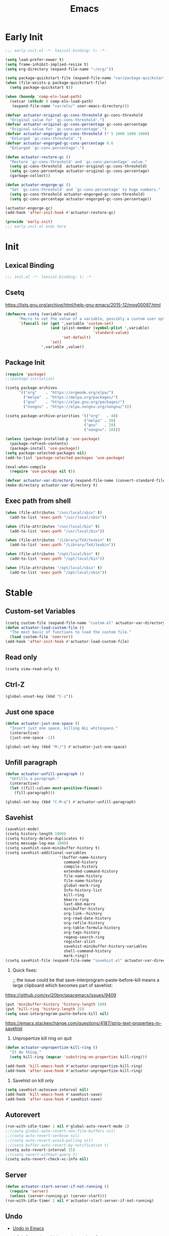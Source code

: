 #+title: Emacs

* Early Init
:PROPERTIES:
:header-args: :tangle ~/.config/emacs/early-init.el
:END:

#+begin_src emacs-lisp :comments no
  ;;; early-init.el -*- lexical-binding: t; -*-
#+end_src

#+begin_src emacs-lisp
  (setq load-prefer-newer t)
  (setq frame-inhibit-implied-resize t)
  (setq org-directory (expand-file-name "~/org/"))
#+end_src

#+begin_src emacs-lisp
  (setq package-quickstart-file (expand-file-name "var/package-quickstart.el" user-emacs-directory))
  (when (file-exists-p package-quickstart-file)
    (setq package-quickstart t))
#+end_src

#+begin_src emacs-lisp
  (when (boundp 'comp-eln-load-path)
    (setcar (nthcdr 0 comp-eln-load-path)
     (expand-file-name "var/eln/" user-emacs-directory)))
#+end_src

#+begin_src emacs-lisp
  (defvar actuator-original-gc-cons-threshold gc-cons-threshold
    "Original value for `gc-cons-threshold'.")
  (defvar actuator-original-gc-cons-percentage gc-cons-percentage
    "Original value for `gc-cons-percentage'.")
  (defvar actuator-engorged-gc-cons-threshold (* 5 1000 1000 1000)
    "Enlarged `gc-cons-threshold'.")
  (defvar actuator-engorged-gc-cons-percentage 0.6
    "Enlarged `gc-cons-percentage'.")

  (defun actuator-restore-gc ()
    "Restore `gc-cons-threshold' and `gc-cons-percentage' value."
    (setq gc-cons-threshold  actuator-original-gc-cons-threshold)
    (setq gc-cons-percentage actuator-original-gc-cons-percentage)
    (garbage-collect))

  (defun actuator-engorge-gc ()
    "Set `gc-cons-threshold' and `gc-cons-percentage' to huge numbers."
    (setq gc-cons-threshold actuator-engorged-gc-cons-threshold)
    (setq gc-cons-percentage actuator-engorged-gc-cons-percentage))

  (actuator-engorge-gc)
  (add-hook 'after-init-hook #'actuator-restore-gc)
#+end_src

#+begin_src emacs-lisp :comments no
  (provide 'early-init)
  ;;; early-init.el ends here
#+end_src

* Init
:PROPERTIES:
:header-args: :tangle ~/.config/emacs/init.el :mkdirp yes
:END:
** Lexical Binding
#+begin_src emacs-lisp :comments no
  ;;; init.el -*- lexical-binding: t; -*-
#+end_src

** Csetq
https://lists.gnu.org/archive/html/help-gnu-emacs/2015-12/msg00097.html

#+begin_src emacs-lisp
  (defmacro csetq (variable value)
        "Macro to set the value of a variable, possibly a custom user option."
        `(funcall (or (get ',variable 'custom-set)
                      (and (plist-member (symbol-plist ',variable)
                                         'standard-value)
                           'set-default)
                      'set)
                  ',variable ,value))
#+end_src

** Package Init

#+begin_src emacs-lisp
  (require 'package)
  ;;(package-initialize)

  (csetq package-archives
        '(("org"    . "https://orgmode.org/elpa/")
          ("melpa"  . "https://melpa.org/packages/")
          ("gnu"    . "https://elpa.gnu.org/packages/")
          ("nongnu" . "https://elpa.nongnu.org/nongnu/")))

  (csetq package-archive-priorities '(("org"   . 40)
                                     ("melpa" . 30)
                                     ("gnu"   . 20)
                                     ("nongnu". 10)))

  (unless (package-installed-p 'use-package)
    (package-refresh-contents)
    (package-install 'use-package))
  (setq package-selected-packages nil)
  (add-to-list 'package-selected-packages 'use-package)
#+end_src

#+begin_src emacs-lisp
  (eval-when-compile
    (require 'use-package nil t))
#+end_src

#+begin_src emacs-lisp
  (defvar actuator-var-directory (expand-file-name (convert-standard-filename "var/") user-emacs-directory))
  (make-directory actuator-var-directory t)
#+end_src

** Exec path from shell
#+begin_src emacs-lisp
  (when (file-attributes "/usr/local/sbin" t)
    (add-to-list 'exec-path "/usr/local/sbin"))

  (when (file-attributes "/usr/local/bin" t)
    (add-to-list 'exec-path "/usr/local/bin"))

  (when (file-attributes "/Library/TeX/texbin" t)
    (add-to-list 'exec-path "/Library/TeX/texbin"))

  (when (file-attributes "/opt/local/bin" t)
    (add-to-list 'exec-path "/opt/local/bin"))

  (when (file-attributes "/opt/local/sbin" t)
    (add-to-list 'exec-path "/opt/local/sbin"))
#+end_src

* Stable
:PROPERTIES:
:header-args: :tangle ~/.config/emacs/init.el :comments link :noweb yes
:END:
** Custom-set Variables

#+begin_src emacs-lisp
  (csetq custom-file (expand-file-name "custom.el" actuator-var-directory))
  (defun actuator-load-custom-file ()
    "The most basic of functions to load the custom file."
    (load custom-file 'noerror))
  (add-hook 'after-init-hook #'actuator-load-custom-file)
#+end_src

** Read only
#+begin_src emacs-lisp
  (csetq view-read-only t)
#+end_src

** Ctrl-Z
#+begin_src emacs-lisp
  (global-unset-key (kbd "C-z"))
#+end_src

** Just one space
#+begin_src emacs-lisp
  (defun actuator-just-one-space ()
    "Insert just one space, killing ALL whitespace."
    (interactive)
    (just-one-space -1))

  (global-set-key (kbd "M-/") #'actuator-just-one-space)
#+end_src

** Unfill paragraph
#+begin_src emacs-lisp
  (defun actuator-unfill-paragraph ()
    "Unfills a paragraph."
    (interactive)
    (let ((fill-column most-positive-fixnum))
      (fill-paragraph)))

  (global-set-key (kbd "C-M-q") #'actuator-unfill-paragraph)
#+end_src

** Savehist
#+begin_src emacs-lisp
  (savehist-mode)
  (csetq history-length 1000)
  (csetq history-delete-duplicates t)
  (csetq message-log-max 1000)
  (csetq savehist-save-minibuffer-history t)
  (csetq savehist-additional-variables
                          '(buffer-name-history
                            command-history
                            compile-history
                            extended-command-history
                            file-name-history
                            file-name-history
                            global-mark-ring
                            Info-history-list
                            kill-ring
                            kmacro-ring
                            last-kbd-macro
                            minibuffer-history
                            org-link--history
                            org-read-date-history
                            org-refile-history
                            org-table-formula-history
                            org-tags-history
                            regexp-search-ring
                            register-alist
                            savehist-minibuffer-history-variables
                            shell-command-history
                            mark-ring))
  (csetq savehist-file (expand-file-name "savehist.el" actuator-var-directory))
#+end_src

#+results:
: /home/g/.config/emacs/var/savehist.el

1. Quick fixes:

   ;; the issue could be that save-interprogram-paste-before-kill means a large clipboard which becomes part of savehist:

https://github.com/syl20bnr/spacemacs/issues/9409

#+begin_src emacs-lisp
  (put 'minibuffer-history 'history-length 100)
  (put 'kill-ring 'history-length 25)
  (setq save-interprogram-paste-before-kill nil)
#+end_src

https://emacs.stackexchange.com/questions/4187/strip-text-properties-in-savehist

2. Unpropertize kill ring on quit
#+begin_src emacs-lisp
  (defun actuator-unpropertize-kill-ring ()
    "It do thing."
    (setq kill-ring (mapcar 'substring-no-properties kill-ring)))

  (add-hook 'kill-emacs-hook #'actuator-unpropertize-kill-ring)
  (add-hook 'after-save-hook #'actuator-unpropertize-kill-ring)
#+end_src

3. Savehist on kill only

#+begin_src emacs-lisp
  (setq savehist-autosave-interval nil)
  (add-hook 'kill-emacs-hook #'savehist-save)
  (add-hook 'after-save-hook #'savehist-save)
#+end_src
** Autorevert
#+begin_src emacs-lisp
  (run-with-idle-timer 1 nil #'global-auto-revert-mode 1)
  ;;(csetq global-auto-revert-non-file-buffers nil)
  ;;(csetq auto-revert-verbose nil)
  ;;(csetq auto-revert-avoid-polling nil)
  ;;(csetq buffer-auto-revert-by-notification t)
  (csetq auto-revert-interval 15)
  ;;(csetq revert-without-query t)
  (csetq auto-revert-check-vc-info nil)
#+end_src

** Server

#+begin_src emacs-lisp
  (defun actuator-start-server-if-not-running ()
    (require 'server)
    (unless (server-running-p) (server-start)))
  (run-with-idle-timer 2 nil #'actuator-start-server-if-not-running)
#+end_src

** Undo
- [[https://b3n.sdf-eu.org/undo-in-emacs.html][Undo in Emacs]]

  #+begin_src emacs-lisp
    (global-set-key (kbd "s-z") #'undo-only)
    (global-set-key (kbd "s-Z") #'undo-redo)
  #+end_src

** Cancel GC in Minibuffer
#+begin_src emacs-lisp
  (when (and (fboundp 'actuator-engorge-gc)
             (fboundp 'actuator-restore-gc))
    (add-hook 'minibuffer-setup-hook #'actuator-engorge-gc)
    (add-hook 'minibuffer-exit-hook  #'actuator-restore-gc))

#+end_src

** Minibuffer Resize
#+begin_src emacs-lisp
  (defun actuator-minibuffer-setup ()
         (set (make-local-variable 'face-remapping-alist)
            '((org-document-title :height 1.0))))

  (add-hook 'minibuffer-setup-hook #'actuator-minibuffer-setup)
#+end_src
** Hippie Expand

#+begin_src emacs-lisp
  (with-eval-after-load 'hippie-exp
    (csetq hippie-expand-verbose t)
    (csetq hippie-expand-try-functions-list
           '(try-expand-all-abbrevs
             try-expand-dabbrev-visible
             try-expand-dabbrev
             try-expand-dabbrev-all-buffers
             try-expand-dabbrev-from-kill
             try-complete-file-name-partially
             try-complete-file-name
             try-expand-line
             try-complete-lisp-symbol-partially
             try-complete-lisp-symbol
             try-expand-list
             try-expand-list-all-buffers
             try-expand-whole-kill
             try-expand-line-all-buffers)))
  (global-set-key (kbd "<M-SPC>") #'hippie-expand)
#+end_src

- try-complete-lisp-symbol has a lot of completions
- try-expand-line-all-buffers is very slow

#+begin_src emacs-lisp
  (defun actuator-hippie-unexpand ()
    "Remove an expansion without having to loop around."
    (interactive)
    (hippie-expand 0))
  (global-set-key (kbd "M-S-SPC") #'actuator-hippie-unexpand)
#+end_src

** Open org-links in new window or not
#+begin_src emacs-lisp
  (csetq org-link-frame-setup '((vm . vm-visit-folder-other-frame)
                                (vm-imap . vm-visit-imap-folder-other-frame)
                                (gnus . org-gnus-no-new-news)
                                (file . find-file)))
#+end_src
* Unstable
:PROPERTIES:
:header-args: :tangle ~/.config/emacs/init.el :noweb yes
:END:
** NSM
#+begin_src emacs-lisp
  (csetq nsm-settings-file (expand-file-name "nsm.el" actuator-var-directory))
#+end_src
** Diary
#+begin_src emacs-lisp
  (setq diary-file (expand-file-name "diary" org-directory))
  (setq calendar-date-style 'iso)
#+end_src

** Capture Templates

#+begin_src emacs-lisp
  (with-eval-after-load 'org-capture
    (add-to-list 'org-capture-templates
                 `("t" "Todo" entry
                   (file "inbox.org")
                   "* TODO %?\n:LOGBOOK:\n- Added on %U\n:END:\n\n%i\n%a\n")))
#+end_src

#+begin_src emacs-lisp
  (with-eval-after-load 'org-capture
    (add-to-list 'org-capture-templates
                 `("c" "Calendar" entry
                   (file "calendar.org")
                   "* %?\n%^T\n\n%i\n%a\n")))
#+end_src

#+begin_src emacs-lisp
  (with-eval-after-load 'org-capture
    (defun actuator-date-stamp ()
      (format-time-string "%A %-e %B %Y %H:%M %Z"))
    (add-to-list 'org-capture-templates
                 `("j" "Journal" entry
                   (file+olp+datetree "journal.org")
                   "* %(actuator-date-stamp)\n%?")))
#+end_src

#+begin_src emacs-lisp
  (with-eval-after-load 'org-capture
    (add-to-list 'org-capture-templates
                 '("C" "Contact" entry (file "contacts.org")
                   "* %^{Name}
  :PROPERTIES:
  :EMAIL: %^{Email}
  :PHONE: %^{Phone}
  :END:
  :LOGBOOK:
  - Added on %U
  :END:\n\n%?")))
#+end_src

** Personal Stuff

#+begin_src emacs-lisp
  (setq user-full-name "Geoff MacIntosh")
  (setq user-mail-address "geoff@mac.into.sh")
  (setq calendar-latitude [47 33 north])
  (setq calendar-longitude [52 42 west])
#+end_src
** Unfiled Settings
:PROPERTIES:
:ID:       3659786E-6B2D-4AF8-8901-434068730FC7
:END:

#+begin_src emacs-lisp
  (fringe-mode 12)
#+end_src

#+begin_src emacs-lisp
  (use-package bookmark
    :custom
    (bookmark-version-control t)
    (bookmark-save-flag 1))
#+end_src

#+begin_src emacs-lisp
  (setq window-combination-resize t)
  (setq undo-limit (* 80 1024 1024))
#+end_src

From  emacs-plus:

#+begin_src emacs-lisp
  ;; C source code
  (setq frame-resize-pixelwise t)
#+end_src

#+begin_src emacs-lisp
  (global-set-key (kbd "M-=") #'count-words)
#+end_src

#+begin_src emacs-lisp
  (global-unset-key (kbd "<C-wheel-down>"))
  (global-unset-key (kbd "<C-wheel-up>"))
#+end_src

#+begin_src emacs-lisp
  (global-set-key (kbd "M-c") 'capitalize-dwim)
  (global-set-key (kbd "M-l") 'downcase-dwim)
  (global-set-key (kbd "M-u") 'upcase-dwim)
#+end_src

#+begin_src emacs-lisp
  (setq help-window-select t) ; Select help window by default
  (setq jit-lock-defer-time 0) ; Delay font-lock if its slow
  (defalias 'yes-or-no-p 'y-or-n-p)

  (global-set-key (kbd "M-o") #'other-window)

  (delete-selection-mode t)
  (midnight-mode 1)
  (setq sentence-end-double-space nil)

  (prefer-coding-system 'utf-8)
  (set-default-coding-systems 'utf-8)
  (set-terminal-coding-system 'utf-8)
  (set-keyboard-coding-system 'utf-8)
  (set-language-environment "UTF-8")

  (add-hook 'before-save-hook 'whitespace-cleanup)

  (setq indent-tabs-mode nil) ; Never insert tabs with tab key
  (setq require-final-newline t)

  (run-with-idle-timer 2 nil #'save-place-mode 1)
  (csetq save-place-file (expand-file-name "save-place.el" actuator-var-directory))

  (setq backup-by-copying    t)
  (setq delete-old-versions  t)
  (setq kept-new-versions    50)
  (setq kept-old-versions    5) ; I don't know what an old version is
  (setq version-control      t)
  (setq vc-make-backup-files t)

  (setq uniquify-buffer-name-style 'forward) ; Like a path, the way that makes sense
  (setq uniquify-separator "/")
  (setq uniquify-after-kill-buffer-p t)
  (setq uniquify-ignore-buffers-re "^\\*")
  (setq uniquify-strip-common-suffix nil)

  (setq find-file-visit-truename nil) ; Don't resolve symlinks
  (setq confirm-kill-emacs 'y-or-n-p)

  ;;(abbrev-mode)
  (run-with-idle-timer 1 nil #'abbrev-mode 1)
  ;;(setq-default abbrev-mode t)
  (setq save-abbrevs 'silently)

  (setq enable-recursive-minibuffers t)
  (minibuffer-depth-indicate-mode 1)

  (put 'narrow-to-region 'disabled nil)
  (put 'narrow-to-defun  'disabled nil)

  (add-hook 'after-save-hook
            #'executable-make-buffer-file-executable-if-script-p)

  (defun display-startup-echo-area-message ()
    "Remove the GNU info from the minibuffer on startup.
  All you have to do is create a function with this name.  It's
  called automatically."
    (message ""))

  (setq default-frame-alist
        '((ns-transparent-titlebar . t)
          (ns-appearance           . 'light)))

  (setq completion-styles
        '(fuzzy
          basic
          partial-completion
          substring
          initials
          emacs22))

  (defun actuator-font-exists-p (font)
    "Return non-nil if FONT is loaded."
    (member font (font-family-list)))

  (defun actuator-frame-init (&optional _frame)
    "Initialize per-frame variables.
  These variables need to be set every time a frame is created."
    (when (fboundp 'tool-bar-mode)   (tool-bar-mode   -1))
    (when (fboundp 'scroll-bar-mode) (scroll-bar-mode -1))
    (when (fboundp 'tooltip-mode)    (tooltip-mode    -1))
    (when (and (not (display-graphic-p))
               (fboundp 'menu-bar-mode))
      (menu-bar-mode   -1))
    (when (actuator-font-exists-p "SF Mono")
      (set-frame-font "SF Mono-12" nil t)))

  (add-hook 'after-make-frame-functions 'actuator-frame-init)
  (actuator-frame-init)
#+end_src
** Misc

#+begin_src emacs-lisp
  (run-with-idle-timer 1 nil #'recentf-mode 1)
  (global-set-key (kbd "C-x C-r") #'recentf-open-files)
  (csetq recentf-max-saved-items 1000)
  (csetq recentf-save-file (expand-file-name "recentf.el" actuator-var-directory))
  (csetq recentf-exclude `(,actuator-var-directory
                       "^/\\(?:ssh\\|su\\|sudo\\)?:"
                       "/var/folders/"))
  (add-hook 'midnight-mode-hook #'recentf-cleanup)
#+end_src

** Plain Font

#+begin_src emacs-lisp
  (load-theme 'actuator t)

  (blink-cursor-mode -1)
  (setq cursor-type 'box)
  ;;(pixel-scroll-mode)
  (setq scroll-conservatively 101) ; Move the buffer just enough to display point, but no more
  (setq scroll-margin 0)
  (setq mouse-wheel-scroll-amount '(1))

  (setq inhibit-startup-message t)
  (setq initial-scratch-message "")
#+end_src

#+begin_src emacs-lisp
  (unless 'window-system
    (require 'mouse)
    (require 'xt-mouse)
    ;;(csetq mouse-sel-mode t)
    (xterm-mouse-mode t)
    (defun track-mouse (_e)))
#+end_src

#+begin_src emacs-lisp
  (use-package locate
    :custom
    (locate-command "mdfind"))
#+end_src

#+begin_src emacs-lisp
  (use-package flymake
    :disabled t
    :hook (emacs-lisp-mode . flymake-mode))
#+end_src

#+results:

#+begin_src emacs-lisp
  (use-package vc-hooks
    :custom
    (vc-handled-backends nil))
#+end_src

#+begin_src emacs-lisp
  (run-with-idle-timer 2 nil #'show-paren-mode 1)
  (run-with-idle-timer 2 nil #'electric-pair-mode 1)
  (csetq blink-matching-paren nil)
  (csetq show-paren-delay 0)
  (csetq show-paren-style 'mixed)
#+end_src

#+begin_src emacs-lisp
  (add-hook 'emacs-startup-hook #'actuator-startup-profile)

  (defun actuator-startup-profile ()
    "Displays startup time garbage collections in the modeline."
    (message "Emacs ready in %s with %d garbage collections."
             (format "%.2f seconds"
                     (float-time
                      (time-subtract after-init-time before-init-time)))
             gcs-done))
#+end_src
** Eliminate frame title
#+begin_src emacs-lisp
  (setq ns-use-proxy-icon nil)
  (setq frame-title-format
        '((:eval (when (buffer-file-name)
                   (abbreviate-file-name default-directory)))
          "%b" ))
  ;;(set-frame-parameter (selected-frame) 'title nil)
#+end_src

#+begin_src emacs-lisp
  (defun remember-titlebar-settings ()
    "Get fucked, Emacs"
    (set-frame-parameter (selected-frame) 'name nil)
    (set-frame-parameter (selected-frame) 'title nil))
  ;;(add-hook 'window-configuration-change-hook #'remember-titlebar-settings)
#+end_src

** Help
#+begin_src emacs-lisp
  ;;(global-set-key (kbd "C-h x k") #'describe-key)
#+end_src

** Delete by Moving to Trash
#+begin_src emacs-lisp
  (defun system-move-file-to-trash (file)
    "Move FILE to trash via the `trash` command-line tool."
    (call-process "trash" nil nil nil file))
#+end_src

#+begin_src emacs-lisp
  (when (executable-find "trash")
    (csetq delete-by-moving-to-trash t))
#+end_src

** Copy sentence
#+begin_src emacs-lisp
  (defun actuator-copy-sentence ()
    "Save the entire sentence to the clipboard/kill ring."
    (interactive)
    (save-excursion
      (backward-sentence)
      (mark-end-of-sentence nil)
      (copy-region-as-kill nil nil t)))
#+end_src

** Org
#+begin_src emacs-lisp
  (make-directory (expand-file-name "org/" actuator-var-directory) t)

  (make-directory (expand-file-name "org-publish/"
                                    actuator-var-directory)
                  t)
  (csetq org-clock-persist-file (expand-file-name "org/org-clock-persist.el"
                                            actuator-var-directory))
  (csetq org-publish-timestamp-directory (expand-file-name "org-publish/"
  actuator-var-directory))
#+end_src

#+begin_src emacs-lisp
  (csetq org-agenda-files (expand-file-name "agenda" org-directory))
  (csetq org-use-fast-todo-selection 'expert)
  (csetq org-todo-keywords
         '((sequence "TODO(t)" "NEXT(n)" "WAITING(w)" "SOMEDAY(s)" "PROJECT(p)" "|" "DONE(d)" "CANCELLED(c)")))
  (csetq org-agenda-custom-commands
         '(("h" "Agenda Plus"
            ((agenda "")
             (tags-todo "current")))))
  (csetq org-agenda-window-setup 'reorganize-frame)
  (csetq org-agenda-restore-windows-after-quit t)
  (csetq org-agenda-span 'week) ;; fortnight
  (csetq org-agenda-include-diary t)
  (csetq org-agenda-text-search-extra-files nil)
  (csetq org-agenda-todo-list-sublevels t)
  (csetq org-agenda-sticky t)
  (csetq org-agenda-dim-blocked-tasks t)
  (csetq org-list-indent-offset 1)
  (csetq org-use-speed-commands t)
  (csetq org-refile-allow-creating-parent-nodes 'confirm)
  (csetq org-outline-path-complete-in-steps nil)
  (csetq org-refile-use-outline-path 'file)
  (csetq org-refile-targets '((org-agenda-files :maxlevel . 3)))
  (csetq org-footnote-auto-adjust t)
  (csetq org-footnote-define-inline t)
  (csetq org-footnote-auto-label t)
  (csetq org-confirm-babel-evaluate nil)
  (csetq org-babel-results-keyword "results")
  (csetq org-edit-src-persistent-message nil)
  (csetq org-src-tab-acts-natively t)
  (csetq org-src-window-setup 'current-window)
  (csetq org-src-ask-before-returning-to-edit-buffer nil)
  (csetq org-src-fontify-natively t)
  (csetq org-tags-exclude-from-inheritance '("crypt"))
  (csetq org-crypt-key nil)
  (csetq org-habit-show-habits-only-for-today t)
#+end_src

#+results:

#+begin_src emacs-lisp
  (defun actuator-org-src-line-wrap-setup ()
        "Set truncate-lines-mode in org-source-editing buffers."
        (setq-local truncate-lines t))
  (add-hook 'org-src-mode-hook #'actuator-org-src-line-wrap-setup)
#+end_src

#+results:
| org-src-babel-configure-edit-buffer | org-src-mode-configure-edit-buffer | actuator-org-src-line-wrap-setup |

#+begin_src emacs-lisp
   (with-eval-after-load 'org-agenda
       (csetq org-agenda-follow-mode t))
#+end_src

#+results:

#+begin_src emacs-lisp
  (with-eval-after-load 'org
    ;;(add-to-list 'org-default-properties "DIR")
    ;;(add-to-list 'org-default-properties "header-args")
    (org-crypt-use-before-save-magic)
    (add-to-list 'org-modules 'org-crypt)
    (org-indent-mode 1)
    ;;(org-emphasis-alist (delete '("+" (:strike-through t)) org-emphasis-alist))
    (org-babel-do-load-languages 'org-babel-load-languages
                                 '((emacs-lisp . t)
                                   (shell      . t)))
    (require 'org-checklist)
    (add-to-list 'org-modules 'org-habit)
    (require 'org-habit)
    (add-to-list 'org-modules 'org-checklist))
#+end_src

#+results:
| org-checklist | org-habit | org-crypt |

#+begin_src emacs-lisp
  (add-to-list 'package-selected-packages 'org-plus-contrib)
  (csetq org-babel-default-header-args '((:mkdirp   . "yes")
                                        (:comments . "link")
                                        (:session  . "none")
                                        (:results  . "replace")
                                        (:exports  . "code")
                                        (:cache    . "no")
                                        (:noweb    . "no")
                                        (:hlines   . "no")
                                        (:tangle   . "no")))

  (defun actuator-update-all-dynamic-blocks ()
    "Hi"
    (org-dblock-update 1))

  (defun actuator-org-mode-subhook ()
    "Thing"
    (electric-indent-local-mode -1)
    (visual-line-mode)
    (add-hook 'before-save-hook
                        'actuator-update-all-dynamic-blocks nil
                        'make-it-local))

  (add-hook 'org-mode-hook #'actuator-org-mode-subhook)

  (global-set-key (kbd "C-c c") #'org-capture)
  (global-set-key (kbd "C-c a") #'org-agenda)
  (global-set-key (kbd "C-c l") #'org-store-link)

  (csetq org-startup-folded 'content)
  (csetq org-ellipsis " →")
  (csetq org-startup-align-all-tables t)
  (csetq org-startup-shrink-all-tables t)
  (csetq org-startup-with-inline-images t)
  (csetq org-startup-indented t)
  (csetq org-hide-leading-stars t)
  (csetq org-pretty-entities-include-sub-superscripts t)
  (csetq org-hide-emphasis-markers t)
  ;;
  (csetq org-image-actual-width 300)
  (csetq org-fontify-done-headline t)
  (csetq org-structure-template-alist '(("e" . "src emacs-lisp")
                                  ("s" . "src shell")))
  (csetq org-log-done 'time)
  (csetq org-log-into-drawer t)
  (csetq org-log-reschedule 'time)
  (csetq org-log-refile 'time)
  (csetq org-log-redeadline 'time)
  (csetq org-closed-keep-when-no-todo t)
  (csetq org-enforce-todo-dependencies t)
  (csetq org-enforce-todo-checkbox-dependencies t)
  (csetq org-complete-tags-always-offer-all-agenda-tags nil)
  (csetq org-clone-delete-id t)
  (csetq org-tags-column -60)
  (csetq org-catch-invisible-edits 'show-and-error)
  (csetq org-insert-heading-respect-content t)
  (csetq org-ctrl-k-protect-subtree t)
  (csetq org-M-RET-may-split-line '((default . nil)))
  (csetq org-special-ctrl-k t)
  (csetq org-special-ctrl-a/e t)
  (csetq org-blank-before-new-entry '((heading         . t)
                                (plain-list-item . auto)))
  (csetq org-use-property-inheritance t)
  (csetq org-modules nil)
  (csetq org-tag-persistent-alist '(("noexport")
                                    ("ignore")
                                    ("unpublished")
                                    ("blog")
                                    ("tbd")))
#+end_src

#+begin_src emacs-lisp
  (defun actuator-org-capture-turn-off-header-line ()
    "Disable the header-line in a local mode.
  This is used to disable the help line in `org-capture' buffers as
  there's no variable that will do it."
    (setq-local header-line-format nil))
  (add-hook 'org-capture-mode-hook #'actuator-org-capture-turn-off-header-line)
#+end_src

** Holidays
:PROPERTIES:
:CATEGORY: Holiday
:END:
#+begin_src emacs-lisp
  (setq holiday-islamic-holidays nil)
  ;;(setq holiday-christian-holiday nil)
  (setq holiday-bahai-holidays nil)
  (setq holiday-oriental-holidays nil)
  ;;(setq holiday-other-holidays '((lunar-phases)))
#+end_src

** Keyboard Macros

- ~C-x (~ Start defining a keyboard macro.
- ~C-x )~ End a keyboard macro.
- ~C-u C-x (~ Replay macro and append keys to the definition.
- ~C-u C-u C-x (~ Don’t replay but append keys.
- ~C-x C-k r~ Run the last keyboard macro on each line that begins in the region.
- ~C-x C-k n~ Name the most recent macro.
- ~C-x C-k b~ Bind the most recent macro to a keybinding (for the session only).
- ~M-x insert-kbd-macro~ Insert the most recent macro into the buffer as lisp. That’s how you save it.
- ~C-x C-k 0-9~ and ~C-x C-k A-Z~ are reserved for keyboard macros

*** Make Checklist
#+begin_src emacs-lisp
(fset 'actuator-make-checklist
   (kmacro-lambda-form [?\C-a ?- ?  ?\[ ?  ?\] ?  ?\C-n] 0 "%d"))
    (global-set-key (kbd "C-x C-k 1") #'actuator-make-checklist)
#+end_src

*** References
- [[http://ergoemacs.org/emacs/emacs_macro_example.html][Emacs: Keyboard Macro ]][2020-06-08 Mon]
- [[https://www.emacswiki.org/emacs/KeyboardMacros][EmacsWiki: Keyboard Macros]] [2020-06-08 Mon]
- [[https://www.gnu.org/software/emacs/manual/html_node/emacs/Basic-Keyboard-Macro.html][Basic Keyboard Macro - GNU Emacs Manual]] [2020-06-08 Mon]

** Web
*** URL
#+begin_src emacs-lisp
  (make-directory (expand-file-name "url/" actuator-var-directory) t)
  (make-directory (expand-file-name "url/" actuator-var-directory) t)
  (csetq url-cache-directory (expand-file-name "url/" actuator-var-directory))
  (csetq url-configuration-directory (expand-file-name "url/" actuator-var-directory))
#+end_src

*** Set up browsing handlers                      :ignore:
Customizing the browse-url handlers is remarkably powerful. I don't use Emacs as a web browser much, but I do use a lot of links in Org-mode documents. If something isn't set here, it opens the URL in the default manner, which in my case is Safari ([[https://developer.apple.com/safari/technology-preview/][Technology Preview]]).

#+begin_src emacs-lisp
  (use-package browse-url
    :custom
    (browse-url-handlers '(("wikipedia"   . eww )
                           ("youtu\\.?be" . actuator-browse-video)
                           ("twitch"      . actuator-browse-video))))
#+end_src

#+begin_src emacs-lisp
  (make-directory (expand-file-name "eww" actuator-var-directory) t)
  (csetq eww-bookmarks-directory (expand-file-name "eww" actuator-var-directory))
#+end_src

*** Handle video urls                             :ignore:
I want video links to be opened in MPV. This helps my battery life as well as my personal life because I don't have to visit YouTube. This requires [[https://mpv.io][MPV]] to be installed, which is best installed via [[http://brew.sh][Brew]] on macOS. I've tried to use [[https://nixos.org/download.html][Nix]], but it doesn't work well.

#+begin_src emacs-lisp
    (defun actuator-browse-video (url &rest _args)
      "Browse a URL with a dedicated video player.
  Avoids opening a browser window."
      (start-process "mpv" nil "mpv" url))
#+end_src

*** Simple HTML renderer                          :ignore:
SHR is used to render all sorts of basic HTML in Emacs, including Elfeed posts and Nov.el books. Normally it wraps at the page width, but that can be adjusted.

#+begin_src emacs-lisp
  (use-package shr
    :custom
    (shr-width 75))
#+end_src

*** Open links in background                      :ignore:

#+begin_src emacs-lisp
  (when (eq system-type 'darwin)
    (setq browse-url-browser-function 'eww)
    (setq browse-url-secondary-browser-function 'browse-url-generic)
    (setq browse-url-generic-program "open")
    (setq browse-url-generic-args '("--background")))
#+end_src

#+begin_src emacs-lisp
  (make-directory "~/Sync/.sync/eww/" t)
  (csetq eww-bookmarks-directory "~/Sync/.sync/eww/")
#+end_src

** iBuffer
#+begin_src emacs-lisp
  (global-set-key (kbd "C-x C-b") #'ibuffer)
  (csetq ibuffer-expert t)
#+end_src

#+begin_src emacs-lisp
  (setq ibuffer-show-empty-filter-groups nil)
  (setq ibuffer-saved-filter-groups
        '(("default"
           ("Misc"      (name . "^\\*.*\\*$"))
           ("Magit"     (name . "magit"))
           ("Src"       (name . "\*Org Src"))
           ("Dired"     (mode . dired-mode))
           ("My Org"    (directory . "/Users/g/org"))
           ("Config"    (or
                         (directory . "/Users/g/.config")
                         (directory . "/usr/local/share/emacs")))
           )))
#+end_src

#+begin_src emacs-lisp
  (defun actuator-ibuffer-setup ()
    "Setup ibuffer defaults."
    (require 'ibuf-ext)
    (ibuffer-switch-to-saved-filter-groups "default")
    (ibuffer-auto-mode 1)
    (toggle-truncate-lines +1))
  (add-hook 'ibuffer-mode-hook #'actuator-ibuffer-setup)
#+end_src

** Encryption (EPG)
#+begin_src emacs-lisp
  (use-package epg
    :custom
    (epg-pinentry-mode 'loopback))
#+end_src
** Dired
#+begin_src emacs-lisp
  (with-eval-after-load 'dired
    (require 'dired-x)
    (require 'wdired))
  (add-hook 'dired-mode-hook #'dired-omit-mode)
#+end_src

#+begin_src emacs-lisp
  (make-directory (expand-file-name "image-dired/gallery/" actuator-var-directory) t)
  (csetq image-dired-dir (expand-file-name "image-dired/" actuator-var-directory))
  (csetq image-dired-db-file (expand-file-name "image-dired/image-dired.db" actuator-var-directory))
  (csetq image-dired-gallery (expand-file-name "image-dired/gallery/" actuator-var-directory))
  (csetq image-dired-temp-image-file (expand-file-name "image-dired/temp-image" actuator-var-directory))
  (csetq image-dired-temp-rotate-image-file (expand-file-name "image-dired/temp-rotate-image" actuator-var-directory))
#+end_src

#+begin_src emacs-lisp
  (setq image-dired-thumb-size 100)
  (setq image-dired-thumb-width 300)
  (setq image-dired-thumb-height 300)
  (setq image-dired-thumb-margin 5)
#+end_src


#+begin_src emacs-lisp
  (use-package dired
    :config
    ;;(require 'dired-x)
    ;;(require 'ls-lisp)
    ;;(require 'wdired)
    (setq dired-omit-files "\\`[.]?#\\|\\`[.][.]?\\'\\|\\`.DS_Store\\'\\|^.git$")
    (with-eval-after-load 'savehist
      (add-to-list 'savehist-additional-variables 'dired-shell-command-history))
    :custom
    (dired-dwim-target t)
    (ls-lisp-use-insert-directory-program t)
    (ls-lisp-ignore-case t)
    (ls-lisp-use-string-collate nil)
    (ls-lisp-verbosity '(links uid))
    (ls-lisp-format-time-list '("%Y-%m-%d %H:%M" "%Y-%m-%d"))
    (ls-lisp-use-localized-time-format nil)

    (dired-listing-switches "-alhFo") ; Not use for ls-lisp?
    ;; a :: include files beginning with dots
    ;; l :: display as list
    ;; h :: human-readable filenames
    ;; F :: display a slash after directories
    ;; S :: sort by size

    (wdired-allow-to-change-permissions t)

    (dired-recursive-copies 'always))
#+end_src

** Split Windows
#+begin_src emacs-lisp
    (defun actuator-split-window-right ()
      "Replacement for `split-window-right'.
    Moves the point to the newly created window and asks for the
    buffer."
      (interactive)
      (split-window-right)
      (other-window 1)
      (when (fboundp 'ivy-switch-buffer)
        (ivy-switch-buffer)))
  (global-set-key (kbd "C-x 3") #'actuator-split-window-right)
#+end_src

#+begin_src emacs-lisp
    (defun actuator-split-window-below ()
      "Replacement for `split-window-below'.
    Moves the point to the newly created window and asks for the
    buffer."
      (interactive)
      (split-window-below)
      (other-window 1)
      (when (fboundp 'ivy-switch-buffer)
        (ivy-switch-buffer)))
  (global-set-key (kbd "C-x 2") #'actuator-split-window-below)
#+end_src

** Attach
:PROPERTIES:
:ID:       7542A761-77AB-4B42-B25E-33BFE7A45FE9
:END:

#+begin_src emacs-lisp
  (use-package org-attach
    :custom
    (org-attach-store-link-p t)
    (org-attach-expert nil)
    (org-attach-dir-relative t)
    (org-attach-preferred-new-method 'dir)
    (org-attach-method 'mv)
    (org-attach-auto-tag "attach")
    (org-attach-archive-delete 'query))
#+end_src
** Clock

#+begin_src emacs-lisp
  (use-package org-clock
    :init
    (org-clock-persistence-insinuate)
    :custom
    (org-clock-persist t)
    (org-clock-out-remove-zero-time-clocks t)
    (org-clock-mode-line-total 'auto))
#+end_src

** World Time
#+begin_src emacs-lisp
  (setq world-clock-list '(("America/New_York" "New York")
                            ("Europe/London"    "London")
                            ("Australia/Sydney" "Sydney")
                            ("America/Edmonton" "Calgary")
                            ("America/St_Johns" "St. John's")))
#+end_src

** Ediff
#+begin_src emacs-lisp
  (use-package ediff
    :custom
    ;;(ediff-diff-options "")
    ;;(ediff-custom-diff-options "-u")
    (ediff-window-setup-function 'ediff-setup-windows-plain)
    (ediff-split-window-function 'split-window-horizontally)
    :config
    (defun actuator-ediff-startup ()
      "Prep Ediff for success."
      (window-configuration-to-register :ediff))

    (defun actuator-ediff-quit ()
      "Restore files after diffing."
      (jump-to-register :ediff))

    (defun ediff-org-reveal-around-difference (&rest _)
      (dolist (buf (list ediff-buffer-A ediff-buffer-B ediff-buffer-C))
        (ediff-with-current-buffer buf
          (when (derived-mode-p 'org-mode)
            (org-reveal t)))))

    (advice-add 'ediff-next-difference :after
    #'ediff-org-reveal-around-difference)
    (advice-add 'ediff-previous-difference :after
    #'ediff-org-reveal-around-difference)
    :hook
    (ediff-startup . actuator-ediff-startup)
    (ediff-quit    . actuator-ediff-quit))
#+end_src

[[https://www.reddit.com/r/emacs/comments/dxzi96/have_some_code_make_ediffing_folded_org_files/][Have some code: make ediffing folded org files better : emacs]]

** Mu4e

[[https://rakhim.org/fastmail-setup-with-emacs-mu4e-and-mbsync-on-macos/][Fastmail + mu4e]]

#+begin_src emacs-lisp
  (csetq mu4e-maildir-shortcuts
         '((:maildir "/Archive" :key ?a)
           (:maildir "/Inbox"   :key ?i)))
  (csetq mail-user-agent 'mu4e-user-agent)
  (csetq mu4e-hide-index-messages t)
  (csetq mu4e-update-interval (* 60 15))
  (csetq mu4e-refile-folder "/Archive")
  (csetq mu4e-sent-folder   "/Sent Items")
  (csetq mu4e-drafts-folder "/Drafts")
  (csetq mu4e-trash-folder  "/Trash")
  (csetq mu4e-attachment-dir "~/Downloads/")
  (csetq mu4e-view-show-images t)
  (csetq mu4e-view-show-addresses t)
  (csetq mu4e-change-filenames-when-moving t)
  (csetq mu4e-headers-skip-duplicates t)
  (csetq mu4e-compose-format-flowed t)
  (csetq mu4e-date-format "%y-%m-%d")
  (csetq mu4e-headers-date-format "%y-%m-%d")
  (csetq mu4e-get-mail-command (concat (executable-find "mbsync") " -a"))
  (csetq mu4e-mu-binary (executable-find "mu"))
#+end_src

** Message

#+begin_src emacs-lisp
  (use-package message
    :custom
    (send-mail-function 'sendmail-send-it)
    (message-send-mail-function 'sendmail-send-it))
#+end_src

** Native Compile
#+begin_src emacs-lisp
  (when (boundp 'comp-async-report-warnings-errors)
    (setq comp-async-report-warnings-errors nil))
#+end_src

** Package Quickstart

#+begin_src emacs-lisp
  (add-hook 'kill-emacs-hook #'package-quickstart-refresh)
#+end_src

** Byte compile init

#+begin_src emacs-lisp
  (defun actuator-byte-recompile-init ()
    "Recompiles the inits. I dunno why I want to."
    (interactive)
    (let ((init   (expand-file-name "init.el"       user-emacs-directory))
          (early  (expand-file-name "early-init.el" user-emacs-directory)))
      (if (fboundp 'native-compile)
          (progn
            ;;(native-compile early)
            (native-compile init))
        (progn
          ;;(byte-recompile-file early  nil 0)
          (byte-recompile-file init nil 0)))))
  (add-hook 'kill-emacs-hook #'actuator-byte-recompile-init)
#+end_src

#+results:
| elfeed-db-save-safe | prescient--save | actuator-byte-recompile-init | package-quickstart-refresh | desktop-kill | org-clock-save | org-id-locations-save | org-babel-remove-temporary-directory | recentf-save-list | save-place-kill-emacs-hook | bookmark-exit-hook-internal | savehist-save | actuator-unpropertize-kill-ring | savehist-autosave | server-force-stop | elfeed-db-gc-safe |

** Modeline time
#+begin_src emacs-lisp
  (use-package time
    :config
    (display-time)
    :custom
    (display-time-24hr-format t)
    (display-time-default-load-average nil))
#+end_src

** Allow different places in the same buffer
#+begin_src emacs-lisp
  (use-package window
    :custom
    (switch-to-buffer-preserve-window-point t))
#+end_src

** ERC
#+begin_src emacs-lisp
  (defun actuator-twitch-start-irc ()
    "Connect to Twitch IRC."
    (interactive)
    (erc-tls :server "irc.chat.twitch.tv"
             :port 6697
             :nick (auth-source-pass-get "user" "twitch.tv")
             :password (auth-source-pass-get "oauth" "twitch.tv")))
#+end_src

** Doc View
#+begin_src emacs-lisp
  (use-package doc-view
    :config
    (add-to-list 'auto-mode-alist '("\\.pdf\\'" . doc-view-mode))
    (defvar actuator-doc-view-bookmark-push-p t
      "Whether to push automatic doc-view bookmarks, or clobber them.")
    (defun actuator-doc-view-open-handler ()
      "Stuff."
      (require 'bookmark)
      (bookmark-maybe-load-default-file)
      (bookmark-jump (buffer-name)))

    (defun actuator-doc-view-save-handler ()
      "Stuff"
      (when (eq major-mode 'doc-view-mode)
        (require 'bookmark)
        (bookmark-maybe-load-default-file)
        (bookmark-set (buffer-name) actuator-doc-view-bookmark-push-p)))
    :hook
    (doc-view-mode . actuator-doc-view-open-handler)
    (kill-buffer-hook . actuator-doc-view-save-handler)
    :custom
    (doc-view-resolution 150))
#+end_src
https://gist.github.com/spacebat/5500966

** Sync stuff
#+begin_src emacs-lisp
  (setq elfeed-db-directory   "~/Sync/.sync/elfeed")
  (setq abbrev-file-name      "~/Sync/.sync/abbrev.el")
  (setq bookmark-default-file "~/Sync/.sync/bookmark.el")
#+end_src

** Org Randomnote
#+begin_src emacs-lisp
  (add-to-list 'package-selected-packages 'org-randomnote)
#+end_src

** Auth Source

#+begin_src emacs-lisp
  (csetq auth-sources '(password-store))
#+end_src


** Fish Mode
#+begin_src emacs-lisp
  (add-to-list 'package-selected-packages 'fish-mode)
#+end_src
** Ledger Mode
#+begin_src emacs-lisp
  (csetq ledger-default-date-format 'ledger-iso-date-format)
  (add-to-list 'package-selected-packages 'ledger-mode)
#+end_src
** Markdown Mode
#+begin_src emacs-lisp
  (add-to-list 'package-selected-packages 'markdown-mode)
#+end_src

** YAML Mode
#+begin_src emacs-lisp
  (add-to-list 'package-selected-packages 'yaml-mode)
#+end_src
** TOML Mode
#+begin_src emacs-lisp
  (add-to-list 'package-selected-packages 'toml-mode)
#+end_src
** Lua Mode
#+begin_src emacs-lisp
  (add-to-list 'package-selected-packages 'lua-mode)
#+end_src
** Gitignore Mode
#+begin_src emacs-lisp
  (add-to-list 'package-selected-packages 'gitignore-mode)
#+end_src
** Gitconfig Mode
#+begin_src emacs-lisp
  (add-to-list 'package-selected-packages 'gitconfig-mode)
#+end_src
** Ripgrep
#+begin_src emacs-lisp
  (add-to-list 'package-selected-packages 'rg)
#+end_src
** Nov.el
#+begin_src emacs-lisp
  (add-to-list 'package-selected-packages 'nov)
  (add-to-list 'auto-mode-alist '("\\.epub\\'" . nov-mode))
  (csetq nov-save-place-file (expand-file-name "nov-save-place.el" actuator-var-directory))
  (csetq nov-text-width 75)
  (defun actuator-novel-setup ()
    (face-remap-add-relative 'variable-pitch :family "Georgia"
                             :height 1.3)
    (setq-local line-spacing 1.2))
  (add-hook 'nov-mode-hook 'actuator-novel-setup)
#+end_src

** Project
#+begin_src emacs-lisp
  (add-to-list 'package-selected-packages 'project)
  (csetq project-list-file (expand-file-name "project-list.el" actuator-var-directory))
#+end_src

** Org Link Minor Mode
#+begin_src emacs-lisp :tangle no
  (use-package org-link-minor-mode
    :hook (emacs-lisp-mode . org-link-minor-mode))
#+end_src

** HTMLize
#+begin_src emacs-lisp
  (add-to-list 'package-selected-packages 'htmlize)
#+end_src

** Eldoc

[[https://www.reddit.com/r/emacs/comments/c1zl0s/weekly_tipstricketc_thread/ergullj/?context=1][Improve eldoc's documentation]]

#+begin_src emacs-lisp
(add-to-list 'package-selected-packages 'eldoc)
  (use-package eldoc
    :custom
    (eldoc-echo-area-use-multiline-p t)
    (eldoc-idle-delay 0)
    :config
    (define-advice elisp-get-fnsym-args-string (:around (orig-fun sym &rest r) docstring)
      "If SYM is a function, append its docstring."
      (require 'subr-x)
      (concat
       (apply orig-fun sym r)
       (when-let ((doc (and (fboundp sym) (documentation sym 'raw)))
                  (oneline (substring doc 0 (string-match "\n" doc))))
         (when (not (string= "" oneline))
           (concat " " (propertize oneline 'face 'italic)))))))
#+end_src

** Forge
#+begin_src emacs-lisp
  (add-to-list 'package-selected-packages 'forge)
  (make-directory (expand-file-name "forge/post/" actuator-var-directory) t)
  (csetq forge-database-file (expand-file-name "forge/forge.db" actuator-var-directory))
  (csetq forge-post-directory (expand-file-name "forge/post/" actuator-var-directory))
#+end_src

#+results:

** Transient
#+begin_src emacs-lisp
  (add-to-list 'package-selected-packages 'transient)
  (make-directory (expand-file-name "transient" actuator-var-directory) t)
  (csetq transient-history-file (expand-file-name "transient/history.el" actuator-var-directory))
  (csetq transient-levels-file (expand-file-name "transient/levels.el" actuator-var-directory))
  (csetq transient-values-file (expand-file-name "transient/values.el" actuator-var-directory))
#+end_src

** Ivy

#+begin_src emacs-lisp
  (add-to-list 'package-selected-packages 'prescient)
  (csetq prescient-save-file (expand-file-name "prescient.el" actuator-var-directory))
  (csetq prescient-history-length 10000)
  (csetq prescient-aggressive-file-save t)
  (require 'counsel nil t)
  (require 'prescient nil t)
  (require 'ivy-prescient nil t)
  (when (featurep 'ivy-prescient)
    (ivy-prescient-mode +1)
    (prescient-persist-mode +1))
#+end_src


#+begin_src emacs-lisp
  (add-to-list 'package-selected-packages 'counsel)
  (add-to-list 'package-selected-packages 'ivy)
  (add-to-list 'package-selected-packages 'swiper)
  (with-eval-after-load 'counsel
    (setq counsel-find-file-ignore-regexp "\\`\\."))
  (when (featurep 'counsel)
    (require 'counsel)
    (require 'ivy)
    (require 'swiper)
    (counsel-mode 1)
    (global-set-key (kbd "C-x C-r") #'counsel-buffer-or-recentf)
    (global-set-key (kbd "C-x C-f") #'counsel-find-file)
    (global-set-key (kbd "M-x")     #'counsel-M-x)
    (global-set-key (kbd "C-h f")   #'counsel-describe-function)
    (global-set-key (kbd "C-h v")   #'counsel-describe-variable)
    (global-set-key (kbd "C-c s")   #'counsel-search)
    (global-set-key (kbd "M-y")     #'counsel-yank-pop))


#+end_src

#+results:
: t

#+begin_src emacs-lisp
  (use-package request
    :disabled t)
#+end_src

#+begin_src emacs-lisp
  (use-package ivy
    :defines ivy-minibuffer-map
    :functions ivy-mode ivy-immediate-done ivy-alt-done ivy-next-line
    :config
    (ivy-mode 1)
    :init
    (global-set-key (kbd "C-x b") #'ivy-switch-buffer)
    (define-key ivy-minibuffer-map (kbd "<C-return>") #'ivy-immediate-done)
    (define-key ivy-minibuffer-map (kbd "RET") #'ivy-alt-done)
    (define-key ivy-minibuffer-map (kbd "M-y") #'ivy-next-line)
    :custom
    (ivy-use-ignore-default 'always)
    (ivy-ignore-buffers '("*elfeed-log*"
                          "*straight-process*"
                          "*Completions*"
                          "*Compile-Log*"))
    (ivy-use-virtual-buffers nil)
    (ivy-count-format "(%d/%d) ")
    (ivy-extra-directories nil)
    ;; :bind
    ;; (("C-x b" . ivy-switch-buffer)
    ;;  :map ivy-minibuffer-map
    ;;  ("<C-return>" . ivy-immediate-done)
    ;;  ("RET"        . ivy-alt-done)
    ;;  ("M-y"        . ivy-next-line)))
  )
#+end_src

#+results:
: t

#+begin_src emacs-lisp
  (add-to-list 'package-selected-packages 'ivy-prescient)
  (use-package ivy-prescient
    :after (ivy prescient)
    :functions ivy-prescient-mode
    :config
    (ivy-prescient-mode 1))
#+end_src
** Cliplink

#+begin_src emacs-lisp
  (add-to-list 'package-selected-packages 'org-cliplink)
  (global-set-key (kbd "C-x p i") #'org-cliplink)
    (with-eval-after-load 'org-capture
      (add-to-list 'org-capture-templates
                   '("b" "Bookmark" entry
                     (file "bookmarks.org")
                     "* %(org-cliplink-capture) %^g\nSaved on: %U\n\n%?"
                     :prepend
                     :empty-lines 1
                     :kill-buffer)))
#+end_src

** Anki
#+begin_src emacs-lisp
  (add-to-list 'package-selected-packages 'anki-editor)
#+end_src

** Auctex
#+begin_src emacs-lisp
  (add-to-list 'package-selected-packages 'auctex)
  (csetq TeX-engine 'luatex)
  (csetq TeX-source-correlate-start-server t)
#+end_src
** Magit
#+begin_src emacs-lisp
  (add-to-list 'package-selected-packages 'magit)
  (use-package magit
    :after exec-path-from-shell
    :init
    (global-set-key (kbd "C-c g") #'magit-status)
    (global-set-key (kbd "C-x g") #'magit-status)
    (global-set-key (kbd "C-x G") #'magit-list-repositories)
    :custom
    (magit-diff-refine-hunk 'all)
    (magit-save-repository-buffers 'dontask)
    (magit-section-initial-visibility-alist
     '((untracked . show)
       (unstaged  . show)
       (unpushed  . show)
       (upstream  . show)))
    ;;(magit-auto-revert-mode t)
    (magit-push-always-verify nil)
    (magit-repository-directories '(("~/org"     . 0)
                                    ("~/.config" . 0)))
    (magit-no-confirm '(stage-all-changes
                        unstage-all-changes))
    (magit-status-initial-section nil)
    :config
    <<magit-status>>
    <<magit-quit-session>>)
    (csetq magit-repository-directories
                            `((,org-directory . 0)
                              ("~/env.d"      . 0)
                              ("~/Projects"   . 1)))
#+end_src

#+RESULTS:

#+name: magit-status
#+begin_src emacs-lisp
  (defadvice magit-status (around magit-fullscreen activate)
       (window-configuration-to-register :magit-fullscreen)
       ad-do-it
       (delete-other-windows))
#+end_src

#+name: magit-quit-session
#+begin_src emacs-lisp
(defun magit-quit-session ()
      "Restores the previous window configuration and kills the magit buffer"
      (interactive)
      (kill-buffer)
      (auto-revert-mode -1)
      (jump-to-register :magit-fullscreen))
#+end_src

** Org download

#+begin_src emacs-lisp
  (add-to-list 'package-selected-packages 'org-download)
  (use-package org-download
    :init
    (global-set-key (kbd "C-M-y") #'org-download-screenshot)
    (require 'org-download)
    :custom
    (org-download-method 'directory)
    (org-download-image-dir nil)
    ;;(org-download-annotate-function #'actuator-org-dl-annotate)
    ;;(org-download-timestamp "")
    (org-download-screenshot-method "screencapture -i %s")
    (org-download-heading-lvl nil)
    (org-download-timestamp "%Y%m%d-%H%M%S-")
    ;;(org-download-screenshot-method "/usr/local/bin/pngpaste %s")
    )
#+end_src
** Web Mode

#+begin_src emacs-lisp
(add-to-list 'package-selected-packages 'web-mode)
  (use-package web-mode
    :mode (("\\.html?\\'" . web-mode)
           ("\\.css\\'"   . web-mode)
           ("\\.jsx?\\'"  . web-mode)
           ("\\.tsx?\\'"  . web-mode)
           ("\\.json\\'"  . web-mode))
    :custom
    (web-mode-markup-indent-offset 2)
    (web-mode-code-indent-offset 2)
    (web-mode-css-indent-offset 2))
#+end_src
** Elfeed
*** Introduction
Usually people start these things out by explaining what RSS is and all that. I don't think I'll be doing that. I like RSS because I like knowing when new things happen, and I don't want to check a bunch of different services all the time. Beyond that, I also really like the idea of being able to filter out feed items that don't appeal to me. I don't mind if I can only read stuff on my computer, so I haven't set up any sort of sync with my phone, although it should be possible to do that.

I have [[https://github.com/skeeto/elfeed][Elfeed]] set up in a single use-package declaration, and I've pulled all the individual functions out into their own bits so as to talk about them separately.

#+begin_src emacs-lisp
  (use-package elfeed
    :init
    (global-set-key (kbd "C-x w") #'actuator-elfeed-load-db-and-open)
    ;; :bind
    ;; (("C-x w" . actuator-elfeed-load-db-and-open)
    ;;  :map elfeed-search-mode-map
    ;;  ("A" . actuator-elfeed-show-all)
    ;;  ("U" . actuator-elfeed-show-unread)
    ;;  ("q" . actuator-elfeed-save-db-and-bury)
    ;;  ("R" . actuator-elfeed-mark-all-as-read))
    :custom
    (elfeed-search-filter "@1-week-ago +unread ")
    :config
    <<faces>>
    <<elfeed-filters>>
    <<load-quit>>
    <<mark-all-as-read>>)

  (with-eval-after-load 'elfeed
    (define-key elfeed-search-mode-map (kbd "q") #'actuator-elfeed-save-db-and-bury)
    (define-key elfeed-search-mode-map (kbd "R") #'actuator-elfeed-mark-all-as-read))
#+end_src

#+results:
: actuator-elfeed-mark-all-as-read

*** Open videos in MPV                            :ignore:
One feature that people talk about a lot is setting up Elfeed to handle video-feeds separately from others, allowing you to avoid opening---say---a YouTube link in MPV instead of a browser window. That's pretty nice if you think YouTube's site is bad. There are a variety of ways to do that, but my current solution is to adjust how Emacs handles URLs, as documented in my Web config. The advantage of my system is that it affects all links to YouTube, regardless of where they are. It's a general solution, not an Elfeed solution.

*** Filters                                       :ignore:
:PROPERTIES:
:header-args: :noweb-ref elfeed-filters :tangle no :results output silent
:END:
Filters are kind of the star of Elfeed. I mostly use them to remove items that I don't want to see (or already see in other contexts---podcasts for example). I think it's all pretty straightforward. The only thing of note that I do is adding a debug tag to each hook that hides things. That way I can tell which filter it is that's causing problems when I make a stupid typo and suddenly a specific filter matches all entries.

#+begin_src emacs-lisp
  (add-hook 'elfeed-new-entry-hook
            (elfeed-make-tagger :entry-title "sponsor\\|revenue\\|financial"
                                :add '(junk debug1)
                                :remove 'unread))
  (add-hook 'elfeed-new-entry-hook
            (elfeed-make-tagger :before "2 weeks ago"
                                :add 'debug2
                                :remove 'unread))
  (add-hook 'elfeed-new-entry-hook
            (elfeed-make-tagger :feed-title "MacSparky"
                                :entry-title "focused\\|Mac Power Users\\|jazz\\|automators\\|podcast"
                                :add '(junk debug3)
                                :remove 'unread))
  (add-hook 'elfeed-new-entry-hook
            (elfeed-make-tagger :feed-title "Six Colors"
                                :entry-title "podcast\\|macworld\\|member"
                                :add '(junk debug4)
                                :remove 'unread))
  (add-hook 'elfeed-new-entry-hook
            (elfeed-make-tagger :feed-title "Longreads"
                                :entry-title "longreads"
                                :add '(junk debug5)
                                :remove 'unread))
  (add-hook 'elfeed-new-entry-hook
            (elfeed-make-tagger :feed-url "youtube\\.com"
                                :add '(video youtube)))
  (add-hook 'elfeed-new-entry-hook
            (elfeed-make-tagger :feed-url "twitchrss"
                                :add '(video twitch)))
  (add-hook 'elfeed-new-entry-hook
            (elfeed-make-tagger :feed-url "kijiji\\.ca"
                                :add '(shop kijiji)))
  (add-hook 'elfeed-new-entry-hook
            (elfeed-make-tagger :feed-url "reddit"
                                :add 'reddit))
  (add-hook 'elfeed-new-entry-hook
            (elfeed-make-tagger :feed-url "ikea"
                                :entry-title "Q\\:"
                                :remove 'unread
                                :add '(junk debug6)))
  (add-hook 'elfeed-new-entry-hook
            (elfeed-make-tagger :feed-url "cestlaz"
                                :entry-title '(not "emacs")
                                :add '(junk debug7)
                                :remove 'unread))
  (add-hook 'elfeed-new-entry-hook
            (elfeed-make-tagger :feed-url "reddit\\.com"
                                :entry-title '(not "F1")
                                :add '(junk debug8)
                                :remove 'unread))
#+end_src

*** Load and quit Elfeed nicely                   :ignore:
:PROPERTIES:
:header-args: :noweb-ref load-quit :tangle no :results output silent
:END:
You don't need to do anything special to load Elfeed. You can set up a keybinding that runs ~(elfeed)~ and it should work. I took this function from [[http://pragmaticemacs.com/emacs/read-your-rss-feeds-in-emacs-with-elfeed/][Pragmatic Emacs]] when I first set up Elfeed a few years ago because I wanted to keep the database in sync between multiple computers. These helper functions ensure that the database is loaded and saved at the appropriate moments. I'm not sure there's any benefit to these if you only use them on one computer (as I do now) but I can't find any downsides either, so they stay.

#+begin_src emacs-lisp
  (defun actuator-elfeed-load-db-and-open ()
        "Wrapper to load the elfeed database from disk before
        opening. Taken from Pragmatic Emacs."
        (interactive)
        (window-configuration-to-register :elfeed-fullscreen)
        (delete-other-windows)
        (elfeed)
        (elfeed-db-load)
        (elfeed-search-update 1)
        (elfeed-update))
#+end_src

#+begin_src emacs-lisp
  (defun actuator-elfeed-save-db-and-bury ()
    "Wrapper to save the Elfeed database to disk before burying
    buffer. Taken from Pragmatic Emacs."
    (interactive)
    (elfeed-db-save)
    (elfeed-db-gc)
    (elfeed-db-compact)
    (elfeed-db-unload)
    (quit-window)
    (garbage-collect)
    (jump-to-register :elfeed-fullscreen))
#+end_src

*** Mark all as read                              :ignore:
:PROPERTIES:
:header-args: :noweb-ref mark-all-as-read :tangle no :results output silent
:END:

#+begin_src emacs-lisp
  (defun actuator-elfeed-mark-all-as-read ()
      "Mark all feeds in search as read. Taken from Mike Zamansky"
      (interactive)
      (with-no-warnings (mark-whole-buffer))
      (elfeed-search-untag-all-unread))
#+end_src

*** Faces                                         :ignore:
:PROPERTIES:
:header-args: :noweb-ref faces :tangle no :results output silent
:END:
Changing the colours of an entry is neat, but not that useful. I mostly have this set up in order to learn how to do it, and as a vague novelty.

#+begin_src emacs-lisp
  (add-to-list 'elfeed-search-face-alist
               '(video actuator-elfeed-video-face))
  (add-to-list 'elfeed-search-face-alist
               '(image actuator-elfeed-image-face))
  (add-to-list 'elfeed-search-face-alist
               '(comic actuator-elfeed-comic-face))
#+end_src

#+begin_src emacs-lisp
  (defface actuator-elfeed-video-face
    `((t . (:background "gray90" :foreground "blue")))
    "Face for elfeed video entry."
    :group 'actuator-elfeed)
#+end_src

#+begin_src emacs-lisp
  (defface actuator-elfeed-image-face
    `((t . (:background "gray90" :foreground "blue")))
    "Face for elfeed image entry."
    :group 'actuator-elfeed)
#+end_src

#+begin_src emacs-lisp
  (defface actuator-elfeed-comic-face
    `((t . (:background "gray90" :foreground "blue")))
    "Face for elfeed comic entry."
    :group 'actuator-elfeed)
#+end_src

*** Org-elfeed
#+begin_src emacs-lisp
  (add-to-list 'package-selected-packages 'elfeed-org)
  (use-package elfeed-org
    :after elfeed
    :config
    (elfeed-org)
    :custom
    (rmh-elfeed-org-ignore-tag "disconnected")
    (rmh-elfeed-org-auto-ignore-invalid-feeds nil)
    (rmh-elfeed-org-files (list "~/org/feeds.org")))
#+end_src

*** Changes                                     :noexport:
**** Wednesday May 20, 2020
- Published

*** Captar

#+begin_src emacs-lisp :tangle no
  (with-eval-after-load 'org-capture
    (add-to-list 'org-capture-templates
                 `("e" "Elfeed Feed" entry
                   (file+olp ,(expand-file-name "feeds.org"
                                                org-directory) "Feeds")
                   "* [[%^{Feed URL}][%^{Title}]]\n%(org-time-stamp-inactive)"
                   :immediate-finish
                   :kill-buffer
                   :empty-lines 1)))
#+end_src
** Eshell

#+begin_src emacs-lisp
  (make-directory (expand-file-name "elfeed" actuator-var-directory) t)
  (csetq eshell-directory-name (expand-file-name "elfeed" actuator-var-directory))
  (csetq eshell-history-file-name (expand-file-name "history" eshell-directory-name))
#+end_src

#+begin_src emacs-lisp
  (defalias 'eshell/f  'find-file-other-window)
  (defalias 'eshell/ff 'find-file)
  (defalias 'eshell/v  'view-file-other-window)
  (defalias 'eshell/vv 'view-file)

  (csetq eshell-destroy-buffer-when-process-dies t)
  (csetq eshell-banner-message "")
#+end_src

#+begin_src emacs-lisp
  (csetq eshell-history-size 10000)
  (csetq eshell-hist-ignoredups t)
#+end_src

#+begin_src emacs-lisp
  (csetq eshell-cmpl-cycle-completions nil)
  (csetq eshell-cmpl-ignore-case t)
#+end_src

#+begin_src emacs-lisp
  (defun actuator-eshell-smart-shell ()
    "Set up Plan9/Smart shell stuff."
    (require 'em-smart)
    (declare-function eshell-smart-initialize "em-smart")
    (eshell-smart-initialize))
  (setq eshell-where-to-jump 'begin)
  (setq eshell-review-quick-commands nil)
  (setq eshell-smart-space-goes-to-end t)
  (add-hook 'eshell-mode-hook #'actuator-eshell-smart-shell)
#+end_src

- [[http://xenodium.com/imenu-on-emacs-eshell/][imenu on Emacs eshell]] [2020-05-12 Tue]

#+begin_src emacs-lisp
    (defun actuator-eshell-imenu ()
      "Set up eshell-imenu integration"
      (setq-local imenu-generic-expression
                  '(("Prompt" "^.*?[#❯]" 1))))
    (add-hook 'eshell-mode-hook #'actuator-eshell-imenu)
#+end_src

#+begin_src emacs-lisp
  (defun actuator-eshell-autocomplete ()
    "Enable tab autocompletion in eshell."
    (define-key eshell-mode-map (kbd "<tab>") #'actuator-eshell-autocomplete))
  (defun actuator-pcomplete-std-complete ()
    (interactive)
    (pcomplete-std-complete))
  (add-hook 'eshell-mode-hook #'actuator-eshell-autocomplete)
#+end_src

#+results:
| actuator-fish-completion | actuator-eshell-autocomplete | actuator-eshell-imenu |

#+begin_src emacs-lisp
  (add-to-list 'package-selected-packages 'pcmpl-args)
  (with-eval-after-load 'eshell
    (require 'pcmpl-args nil t))
#+end_src

#+begin_src emacs-lisp
  (when (eq system-type 'darwin)
    (add-to-list 'package-selected-packages 'pcmpl-homebrew)
    (with-eval-after-load 'eshell
      (require 'pcmpl-homebrew nil t)))
#+end_src

#+begin_src emacs-lisp
  (add-to-list 'package-selected-packages 'fish-completion)

  (csetq fish-completion-fallback-on-bash-p t)

  (defun actuator-set-up-eshell-fish-completion ()
    "arst"
    (when (executable-find "fish")
      (require 'fish-completion nil t)
      (fish-completion-mode)))

  (add-hook 'eshell-mode-hook #'actuator-set-up-eshell-fish-completion)
#+end_src

#+begin_src emacs-lisp
  (add-hook 'eshell-expand-input-functions
             #'eshell-expand-history-references)
#+end_src

#+begin_src emacs-lisp
  (with-eval-after-load 'eshell
    (defun actuator-eshell-prompt ()
      ;;(require 'em-dirs)
      (concat
       ;;(user-login-name)
       ;;"@"
       ;;(system-name)
       ;;":"
       (eshell/pwd)
       " ❯ "))
    (setq eshell-prompt-regexp "^.+@.+:.+❯ ")
    (setq eshell-prompt-function #'actuator-eshell-prompt))
#+end_src

** Mu4e Alert
#+begin_src emacs-lisp
  (add-to-list 'package-selected-packages 'mu4e-alert)

  (defun actuator-set-up-mu4e-alert ()
    "Set up mu4e alerts if both mu4e and mu4e-alert are installed.

  If run with an idle timer such as:

  (run-with-idle-timer 2 nil #'actuator-set-up-mu4e-alert)

  it will not hurt the startup time."
    (require 'mu4e-alert nil t)
    (require 'mu4e nil t)
    (when (and (featurep 'mu4e-alert) (featurep 'mu4e))
      (cond ((eq system-type 'gnu/linux)
             (mu4e-alert-set-default-style 'libnotify))
            ((eq system-type 'darwin)
             (mu4e-alert-set-default-style 'osx-notifier)))
      (mu4e-alert-enable-notifications)
      (mu4e-alert-enable-mode-line-display)))

  (run-with-idle-timer 2 nil #'actuator-set-up-mu4e-alert)
#+end_src
** Alert

#+begin_src emacs-lisp
  (add-to-list 'package-selected-packages 'alert)
  (cond ((eq system-type 'gnu/linux)
         (csetq alert-default-style 'libnotify))
        ((eq system-type 'darwin)
         (csetq alert-default-style 'osx-notifier)))
#+end_src
** Systemd
#+begin_src emacs-lisp
  (add-to-list 'package-selected-packages 'systemd)
#+end_src

** Tramp
#+begin_src emacs-lisp
  (make-directory (expand-file-name "tramp/" actuator-var-directory) t)
  (csetq tramp-auto-save-directory (expand-file-name "tramp/auto-save/" actuator-var-directory))
  (csetq tramp-persistency-file-name (expand-file-name "tramp.el" actuator-var-directory))
#+end_src

** Rainbow
#+begin_src emacs-lisp
  (add-to-list 'package-selected-packages 'rainbow-mode)
  (require 'rainbow-mode nil t)
  (when (featurep 'rainbow-mode)
    (rainbow-mode))
#+end_src
** Modeline

#+begin_src emacs-lisp
  (setq-default mode-line-format
                (list
                 " %e"
                 mode-line-mule-info
                 mode-line-client
                 mode-line-modified
                 "   "
                 '(:eval (when (buffer-file-name)
                           (abbreviate-file-name default-directory)))
                 ;;mode-line-buffer-identification
                 (propertize "%b" 'face 'mode-line-buffer-id)
                 " %IB "
                 mode-line-position
                 "  "
                 mode-line-misc-info
                 '(:eval (when (featurep 'minions)
                           minions-mode-line-modes))))
#+end_src

*** References
 - [[https://occasionallycogent.com/custom_emacs_modeline/index.html][Custom Emacs Modeline]]
** Minions
#+begin_src emacs-lisp
  (add-to-list 'package-selected-packages 'minions)
  (require 'minions nil t)
  (when (featurep 'minions)
    (minions-mode))
#+end_src
** Sudoers

#+begin_src emacs-lisp
  (add-to-list 'package-selected-packages 'etc-sudoers-mode)
#+end_src

** VTerm

#+begin_src emacs-lisp
  (add-to-list 'package-selected-packages 'vterm)
  (when (executable-find "fish")
    (csetq vterm-shell "fish"))
#+end_src

** Auto-save
#+begin_src emacs-lisp
  (csetq auto-save-list-file-prefix (expand-file-name "auto-save/"
                                                      actuator-var-directory))
  (auto-save-mode)
#+end_src

#+results:

** Backups
#+begin_src emacs-lisp
  (csetq backup-directory-alist
                          `(("." . ,(expand-file-name "backups" actuator-var-directory))))
#+end_src

** Ignore disabled commands
#+begin_src emacs-lisp
  (setq disabled-command-function 'ignore)
#+end_src

** MPDel
#+begin_src emacs-lisp
  (add-to-list 'package-selected-packages 'mpdel)
  (require 'mpdel nil t)
  ;; (mpdel-mode)
  (csetq mpdel-prefix-key (kbd "C-z"))
#+end_src

https://gitea.petton.fr/mpdel/mpdel

** Spell check
#+begin_src emacs-lisp
  ;;(csetq ispell-program-name "aspell")
  (csetq ispell-personal-dictionary "~/Sync/.sync/dictionary")
  (csetq ispell-silently-savep t)
  (defun actuator-org-reveal-around-ispell ()
    "Reveals the area around the point in org-mode files."
    (when (derived-mode-p 'org-mode)
      (org-reveal t)))
  (add-hook 'ispell-update-post-hook #'actuator-org-reveal-around-ispell)
#+end_src

** Remove bidirectional editing to make long lines better
#+begin_src emacs-lisp
  (csetq bidi-paragraph-direction 'left-to-right)
  (csetq bidi-inhibit-bpa t)
#+end_src

** Long lines mode
#+begin_src emacs-lisp
  (run-with-idle-timer 2 nil #'global-so-long-mode 1)
#+end_src
